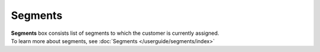 .. index::
   single: segments

Segments
========

| **Segments** box consists list of segments to which the customer is currently assigned. 

| To learn more about segments, see :doc:`Segments </userguide/segments/index>`

.. image:: /userguide/_images/customer_segments.png
   :alt:   Segments

